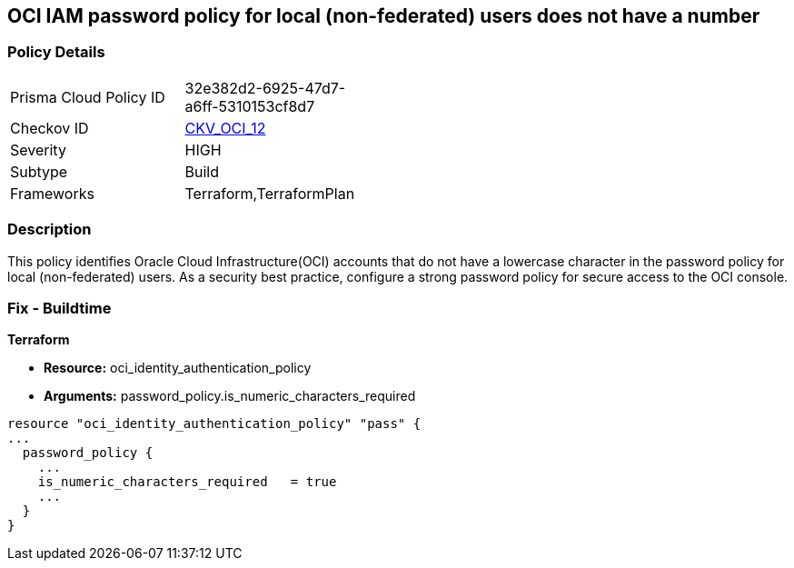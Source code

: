 == OCI IAM password policy for local (non-federated) users does not have a number


=== Policy Details 

[width=45%]
[cols="1,1"]
|=== 
|Prisma Cloud Policy ID 
| 32e382d2-6925-47d7-a6ff-5310153cf8d7

|Checkov ID 
| https://github.com/bridgecrewio/checkov/tree/master/checkov/terraform/checks/resource/oci/IAMPasswordPolicyNumeric.py[CKV_OCI_12]

|Severity
|HIGH

|Subtype
|Build
//, Run

|Frameworks
|Terraform,TerraformPlan

|=== 



=== Description 


This policy identifies Oracle Cloud Infrastructure(OCI) accounts that do not have a lowercase character in the password policy for local (non-federated) users.
As a security best practice, configure a strong password policy for secure access to the OCI console.

////
=== Fix - Runtime


* OCI Console* 



. Login to the OCI Console Page: https://console.ap-mumbai-1.oraclecloud.com/

. Go to Identity in the Services menu.

. Select Authentication Settings from the Identity menu.
+
4.Click Edit Authentication Settings in the middle of the page.
+
5.Ensure the checkbox is selected next to MUST CONTAIN AT LEAST 1 LOWERCASE CHARACTER.
+
Note : The console URL is region specific, your tenancy might have a different home region and thus console URL.
////

=== Fix - Buildtime


*Terraform* 


* *Resource:* oci_identity_authentication_policy
* *Arguments:* password_policy.is_numeric_characters_required


[source,go]
----
resource "oci_identity_authentication_policy" "pass" {
...
  password_policy {
    ...
    is_numeric_characters_required   = true
    ...
  }
}
----

